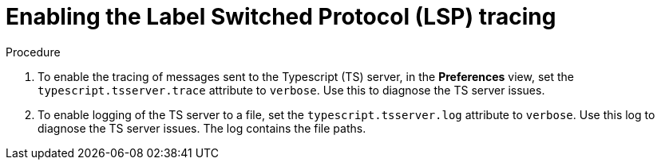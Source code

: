[id="enabling-the-label-switched-protocol-lsp-tracing_{context}"]
= Enabling the Label Switched Protocol (LSP) tracing

.Procedure

. To enable the tracing of messages sent to the Typescript (TS) server, in the *Preferences* view, set the `typescript.tsserver.trace` attribute to `verbose`. Use this to diagnose the TS server issues.

. To enable logging of the TS server to a file, set the `typescript.tsserver.log` attribute to `verbose`. Use this log to diagnose the TS server issues. The log contains the file paths.
